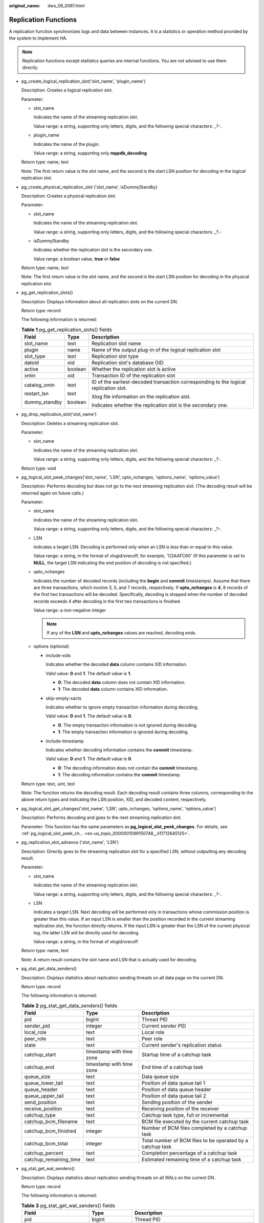 :original_name: dws_06_0061.html

.. _dws_06_0061:

Replication Functions
=====================

A replication function synchronizes logs and data between instances. It is a statistics or operation method provided by the system to implement HA.

.. note::

   Replication functions except statistics queries are internal functions. You are not advised to use them directly.

-  pg_create_logical_replication_slot('slot_name', 'plugin_name')

   Description: Creates a logical replication slot.

   Parameter:

   -  slot_name

      Indicates the name of the streaming replication slot.

      Value range: a string, supporting only letters, digits, and the following special characters: \_?-.

   -  plugin_name

      Indicates the name of the plugin.

      Value range: a string, supporting only **mppdb_decoding**

   Return type: name, text

   Note: The first return value is the slot name, and the second is the start LSN position for decoding in the logical replication slot.

-  pg_create_physical_replication_slot ('slot_name', isDummyStandby)

   Description: Creates a physical replication slot.

   Parameter:

   -  slot_name

      Indicates the name of the streaming replication slot.

      Value range: a string, supporting only letters, digits, and the following special characters: \_?.-

   -  isDummyStandby

      Indicates whether the replication slot is the secondary one.

      Value range: a boolean value, **true** or **false**

   Return type: name, text

   Note: The first return value is the slot name, and the second is the start LSN position for decoding in the physical replication slot.

-  pg_get_replication_slots()

   Description: Displays information about all replication slots on the current DN.

   Return type: record

   The following information is returned:

   .. table:: **Table 1** pg_get_replication_slots() fields

      +-----------------------+-----------------------+---------------------------------------------------------------------------------------+
      | Field                 | Type                  | Description                                                                           |
      +=======================+=======================+=======================================================================================+
      | slot_name             | text                  | Replication slot name                                                                 |
      +-----------------------+-----------------------+---------------------------------------------------------------------------------------+
      | plugin                | name                  | Name of the output plug-in of the logical replication slot                            |
      +-----------------------+-----------------------+---------------------------------------------------------------------------------------+
      | slot_type             | text                  | Replication slot type                                                                 |
      +-----------------------+-----------------------+---------------------------------------------------------------------------------------+
      | datoid                | oid                   | Replication slot's database OID                                                       |
      +-----------------------+-----------------------+---------------------------------------------------------------------------------------+
      | active                | boolean               | Whether the replication slot is active                                                |
      +-----------------------+-----------------------+---------------------------------------------------------------------------------------+
      | xmin                  | xid                   | Transaction ID of the replication slot                                                |
      +-----------------------+-----------------------+---------------------------------------------------------------------------------------+
      | catalog_xmin          | text                  | ID of the earliest-decoded transaction corresponding to the logical replication slot. |
      |                       |                       |                                                                                       |
      | restart_lsn           | text                  | Xlog file information on the replication slot.                                        |
      |                       |                       |                                                                                       |
      | dummy_standby         | boolean               | Indicates whether the replication slot is the secondary one.                          |
      +-----------------------+-----------------------+---------------------------------------------------------------------------------------+

-  pg_drop_replication_slot('slot_name')

   Description: Deletes a streaming replication slot.

   Parameter:

   -  slot_name

      Indicates the name of the streaming replication slot.

      Value range: a string, supporting only letters, digits, and the following special characters: \_?-.

   Return type: void

-  .. _en-us_topic_0000001099150748__li11712645125:

   pg_logical_slot_peek_changes('slot_name', 'LSN', upto_nchanges, 'options_name', 'options_value')

   Description: Performs decoding but does not go to the next streaming replication slot. (The decoding result will be returned again on future calls.)

   Parameter:

   -  slot_name

      Indicates the name of the streaming replication slot.

      Value range: a string, supporting only letters, digits, and the following special characters: \_?-.

   -  LSN

      Indicates a target LSN. Decoding is performed only when an LSN is less than or equal to this value.

      Value range: a string, in the format of xlogid/xrecoff, for example, '1/2AAFC60' (If this parameter is set to **NULL**, the target LSN indicating the end position of decoding is not specified.)

   -  upto_nchanges

      Indicates the number of decoded records (including the **begin** and **commit** timestamps). Assume that there are three transactions, which involve 3, 5, and 7 records, respectively. If **upto_nchanges** is **4**, 8 records of the first two transactions will be decoded. Specifically, decoding is stopped when the number of decoded records exceeds 4 after decoding in the first two transactions is finished.

      Value range: a non-negative integer

      .. note::

         If any of the **LSN** and **upto_nchanges** values are reached, decoding ends.

   -  options (optional)

      -  include-xids

         Indicates whether the decoded **data** column contains XID information.

         Valid value: **0** and **1**. The default value is **1**.

         -  **0**: The decoded **data** column does not contain XID information.
         -  **1**: The decoded **data** column contains XID information.

      -  skip-empty-xacts

         Indicates whether to ignore empty transaction information during decoding.

         Valid value: **0** and **1**. The default value is **0**.

         -  **0**: The empty transaction information is not ignored during decoding.
         -  **1**: The empty transaction information is ignored during decoding.

      -  include-timestamp

         Indicates whether decoding information contains the **commit** timestamp.

         Valid value: **0** and **1**. The default value is **0**.

         -  **0**: The decoding information does not contain the **commit** timestamp.
         -  **1**: The decoding information contains the **commit** timestamp.

   Return type: text, uint, text

   Note: The function returns the decoding result. Each decoding result contains three columns, corresponding to the above return types and indicating the LSN position, XID, and decoded content, respectively.

-  pg_logical_slot_get_changes('slot_name', 'LSN', upto_nchanges, 'options_name', 'options_value')

   Description: Performs decoding and goes to the next streaming replication slot.

   Parameter: This function has the same parameters as **pg_logical_slot_peek_changes**. For details, see :ref:`pg_logical_slot_peek_ch... <en-us_topic_0000001099150748__li11712645125>`.

-  pg_replication_slot_advance ('slot_name', 'LSN')

   Description: Directly goes to the streaming replication slot for a specified LSN, without outputting any decoding result.

   Parameter:

   -  slot_name

      Indicates the name of the streaming replication slot.

      Value range: a string, supporting only letters, digits, and the following special characters: \_?-.

   -  LSN

      Indicates a target LSN. Next decoding will be performed only in transactions whose commission position is greater than this value. If an input LSN is smaller than the position recorded in the current streaming replication slot, the function directly returns. If the input LSN is greater than the LSN of the current physical log, the latter LSN will be directly used for decoding.

      Value range: a string, in the format of xlogid/xrecoff

   Return type: name, text

   Note: A return result contains the slot name and LSN that is actually used for decoding.

-  pg_stat_get_data_senders()

   Description: Displays statistics about replication sending threads on all data page on the current DN.

   Return type: record

   The following information is returned:

   .. table:: **Table 2** pg_stat_get_data_senders() fields

      +------------------------+--------------------------+------------------------------------------------------------+
      | Field                  | Type                     | Description                                                |
      +========================+==========================+============================================================+
      | pid                    | bigint                   | Thread PID                                                 |
      +------------------------+--------------------------+------------------------------------------------------------+
      | sender_pid             | integer                  | Current sender PID                                         |
      +------------------------+--------------------------+------------------------------------------------------------+
      | local_role             | text                     | Local role                                                 |
      +------------------------+--------------------------+------------------------------------------------------------+
      | peer_role              | text                     | Peer role                                                  |
      +------------------------+--------------------------+------------------------------------------------------------+
      | state                  | text                     | Current sender's replication status                        |
      +------------------------+--------------------------+------------------------------------------------------------+
      | catchup_start          | timestamp with time zone | Startup time of a catchup task                             |
      +------------------------+--------------------------+------------------------------------------------------------+
      | catchup_end            | timestamp with time zone | End time of a catchup task                                 |
      +------------------------+--------------------------+------------------------------------------------------------+
      | queue_size             | text                     | Data queue size                                            |
      +------------------------+--------------------------+------------------------------------------------------------+
      | queue_lower_tail       | text                     | Position of data queue tail 1                              |
      +------------------------+--------------------------+------------------------------------------------------------+
      | queue_header           | text                     | Position of data queue header                              |
      +------------------------+--------------------------+------------------------------------------------------------+
      | queue_upper_tail       | text                     | Position of data queue tail 2                              |
      +------------------------+--------------------------+------------------------------------------------------------+
      | send_position          | text                     | Sending position of the sender                             |
      +------------------------+--------------------------+------------------------------------------------------------+
      | receive_position       | text                     | Receiving position of the receiver                         |
      +------------------------+--------------------------+------------------------------------------------------------+
      | catchup_type           | text                     | Catchup task type, full or incremental                     |
      +------------------------+--------------------------+------------------------------------------------------------+
      | catchup_bcm_filename   | text                     | BCM file executed by the current catchup task              |
      +------------------------+--------------------------+------------------------------------------------------------+
      | catchup_bcm_finished   | integer                  | Number of BCM files completed by a catchup task            |
      +------------------------+--------------------------+------------------------------------------------------------+
      | catchup_bcm_total      | integer                  | Total number of BCM files to be operated by a catchup task |
      +------------------------+--------------------------+------------------------------------------------------------+
      | catchup_percent        | text                     | Completion percentage of a catchup task                    |
      +------------------------+--------------------------+------------------------------------------------------------+
      | catchup_remaining_time | text                     | Estimated remaining time of a catchup task                 |
      +------------------------+--------------------------+------------------------------------------------------------+

-  pg_stat_get_wal_senders()

   Description: Displays statistics about replication sending threads on all WALs on the current DN.

   Return type: record

   The following information is returned:

   .. table:: **Table 3** pg_stat_get_wal_senders() fields

      +----------------------------+--------------------------+---------------------------------------------------------------------------------------------------------+
      | Field                      | Type                     | Description                                                                                             |
      +============================+==========================+=========================================================================================================+
      | pid                        | bigint                   | Thread PID                                                                                              |
      +----------------------------+--------------------------+---------------------------------------------------------------------------------------------------------+
      | sender_pid                 | integer                  | Current sender PID                                                                                      |
      +----------------------------+--------------------------+---------------------------------------------------------------------------------------------------------+
      | local_role                 | text                     | Local role                                                                                              |
      +----------------------------+--------------------------+---------------------------------------------------------------------------------------------------------+
      | peer_role                  | text                     | Peer role                                                                                               |
      +----------------------------+--------------------------+---------------------------------------------------------------------------------------------------------+
      | peer_state                 | text                     | Peer status                                                                                             |
      +----------------------------+--------------------------+---------------------------------------------------------------------------------------------------------+
      | state                      | text                     | Current sender's replication status                                                                     |
      +----------------------------+--------------------------+---------------------------------------------------------------------------------------------------------+
      | catchup_start              | timestamp with time zone | Startup time of a catchup task                                                                          |
      +----------------------------+--------------------------+---------------------------------------------------------------------------------------------------------+
      | catchup_end                | timestamp with time zone | End time of a catchup task                                                                              |
      +----------------------------+--------------------------+---------------------------------------------------------------------------------------------------------+
      | sender_sent_location       | text                     | Location where the sender sends LSNs                                                                    |
      +----------------------------+--------------------------+---------------------------------------------------------------------------------------------------------+
      | sender_write_location      | text                     | Location where the sender writes LSNs                                                                   |
      +----------------------------+--------------------------+---------------------------------------------------------------------------------------------------------+
      | sender_flush_location      | text                     | Location where the sender flushes LSNs                                                                  |
      +----------------------------+--------------------------+---------------------------------------------------------------------------------------------------------+
      | sender_replay_location     | text                     | Location where the sender replays LSNs                                                                  |
      +----------------------------+--------------------------+---------------------------------------------------------------------------------------------------------+
      | receiver_received_location | text                     | Location where the receiver receives LSNs                                                               |
      +----------------------------+--------------------------+---------------------------------------------------------------------------------------------------------+
      | receiver_write_location    | text                     | Location where the receiver writes LSNs                                                                 |
      +----------------------------+--------------------------+---------------------------------------------------------------------------------------------------------+
      | receiver_flush_location    | text                     | Location where the receiver flushes LSNs                                                                |
      +----------------------------+--------------------------+---------------------------------------------------------------------------------------------------------+
      | receiver_replay_location   | text                     | Location where the receiver replays LSNs                                                                |
      +----------------------------+--------------------------+---------------------------------------------------------------------------------------------------------+
      | sync_percent               | text                     | Specifies the synchronization percentage.                                                               |
      +----------------------------+--------------------------+---------------------------------------------------------------------------------------------------------+
      | sync_state                 | text                     | Synchronization state (asynchronous duplication, synchronous duplication, or potential synchronization) |
      +----------------------------+--------------------------+---------------------------------------------------------------------------------------------------------+
      | sync_priority              | integer                  | Priority of synchronous duplication (**0** indicates asynchronization)                                  |
      +----------------------------+--------------------------+---------------------------------------------------------------------------------------------------------+
      | sync_most_available        | text                     | Whether to block the active node when the synchronization on the standby node fails                     |
      +----------------------------+--------------------------+---------------------------------------------------------------------------------------------------------+
      | channel                    | text                     | WALSender channel information                                                                           |
      +----------------------------+--------------------------+---------------------------------------------------------------------------------------------------------+

-  pg_stat_get_wal_receiver()

   Description: Displays statistics about replication receiving threads on all WALs on the current DN.

   Return type: record

   The following information is returned:

   .. table:: **Table 4** pg_stat_get_wal_receiver()

      +----------------------------+---------+-------------------------------------------+
      | Field                      | Type    | Description                               |
      +============================+=========+===========================================+
      | receiver_pid               | integer | Current receiver PID                      |
      +----------------------------+---------+-------------------------------------------+
      | local_role                 | text    | Local role                                |
      +----------------------------+---------+-------------------------------------------+
      | peer_role                  | text    | Peer role                                 |
      +----------------------------+---------+-------------------------------------------+
      | peer_state                 | text    | Peer status                               |
      +----------------------------+---------+-------------------------------------------+
      | state                      | text    | Current receiver's replication status     |
      +----------------------------+---------+-------------------------------------------+
      | sender_sent_location       | text    | Location where the sender sends LSNs      |
      +----------------------------+---------+-------------------------------------------+
      | sender_write_location      | text    | Location where the sender writes LSNs     |
      +----------------------------+---------+-------------------------------------------+
      | sender_flush_location      | text    | Location where the sender flushes LSNs    |
      +----------------------------+---------+-------------------------------------------+
      | sender_replay_location     | text    | Location where the sender replays LSNs    |
      +----------------------------+---------+-------------------------------------------+
      | receiver_received_location | text    | Location where the receiver receives LSNs |
      +----------------------------+---------+-------------------------------------------+
      | receiver_write_location    | text    | Location where the receiver writes LSNs   |
      +----------------------------+---------+-------------------------------------------+
      | receiver_flush_location    | text    | Location where the receiver flushes LSNs  |
      +----------------------------+---------+-------------------------------------------+
      | receiver_replay_location   | text    | Location where the receiver replays LSNs  |
      +----------------------------+---------+-------------------------------------------+
      | sync_percent               | text    | Specifies the synchronization percentage. |
      +----------------------------+---------+-------------------------------------------+
      | channel                    | text    | WALReceiver channel information           |
      +----------------------------+---------+-------------------------------------------+

-  pg_stat_get_stream_replications()

   Description: Displays information about all replication statistics on the current DN.

   Return type: record

   The following information is returned:

   .. table:: **Table 5** pg_stat_get_stream_replications()

      ================== ======= =====================
      Field              Type    Description
      ================== ======= =====================
      local_role         text    Local role
      static_connections integer Connection statistics
      db_state           text    Database status
      detail_information text    Detail information
      ================== ======= =====================

-  pg_stat_xlog_space()

   Description: Displays the Xlog space usage on the current DN.

   Return type: record

   The following information is returned:

   .. table:: **Table 6** pg_stat_xlog_space()

      +------------+--------+--------------------------------------------------------------------------------------------------------------------------------------------+
      | Column     | Type   | Description                                                                                                                                |
      +============+========+============================================================================================================================================+
      | xlog_files | bigint | Number of all identified xlog files in the **pg_xlog** directory, excluding the **backup** and **archive_status** subdirectories.          |
      +------------+--------+--------------------------------------------------------------------------------------------------------------------------------------------+
      | xlog_size  | bigint | Total size (MB) of all identified xlog files in the **pg_xlog** directory, excluding the **backup** and **archive_status** subdirectories. |
      +------------+--------+--------------------------------------------------------------------------------------------------------------------------------------------+
      | other_size | bigint | Total size (MB) of files in the **backup** and **archive_status** subdirectories of the **pg_xlog** directory.                             |
      +------------+--------+--------------------------------------------------------------------------------------------------------------------------------------------+

-  pgxc_stat_xlog_space()

   Description: Displays the Xlog space usage on all active DNs.

   Return type: record

   The following information is returned:

   .. table:: **Table 7** pgxc_stat_xlog_space()

      +------------+--------+--------------------------------------------------------------------------------------------------------------------------------------------+
      | Column     | Type   | Description                                                                                                                                |
      +============+========+============================================================================================================================================+
      | node_name  | name   | Node name                                                                                                                                  |
      +------------+--------+--------------------------------------------------------------------------------------------------------------------------------------------+
      | xlog_files | bigint | Number of all identified xlog files in the **pg_xlog** directory, excluding the **backup** and **archive_status** subdirectories.          |
      +------------+--------+--------------------------------------------------------------------------------------------------------------------------------------------+
      | xlog_size  | bigint | Total size (MB) of all identified xlog files in the **pg_xlog** directory, excluding the **backup** and **archive_status** subdirectories. |
      +------------+--------+--------------------------------------------------------------------------------------------------------------------------------------------+
      | other_size | bigint | Total size (MB) of files in the **backup** and **archive_status** subdirectories of the **pg_xlog** directory.                             |
      +------------+--------+--------------------------------------------------------------------------------------------------------------------------------------------+
